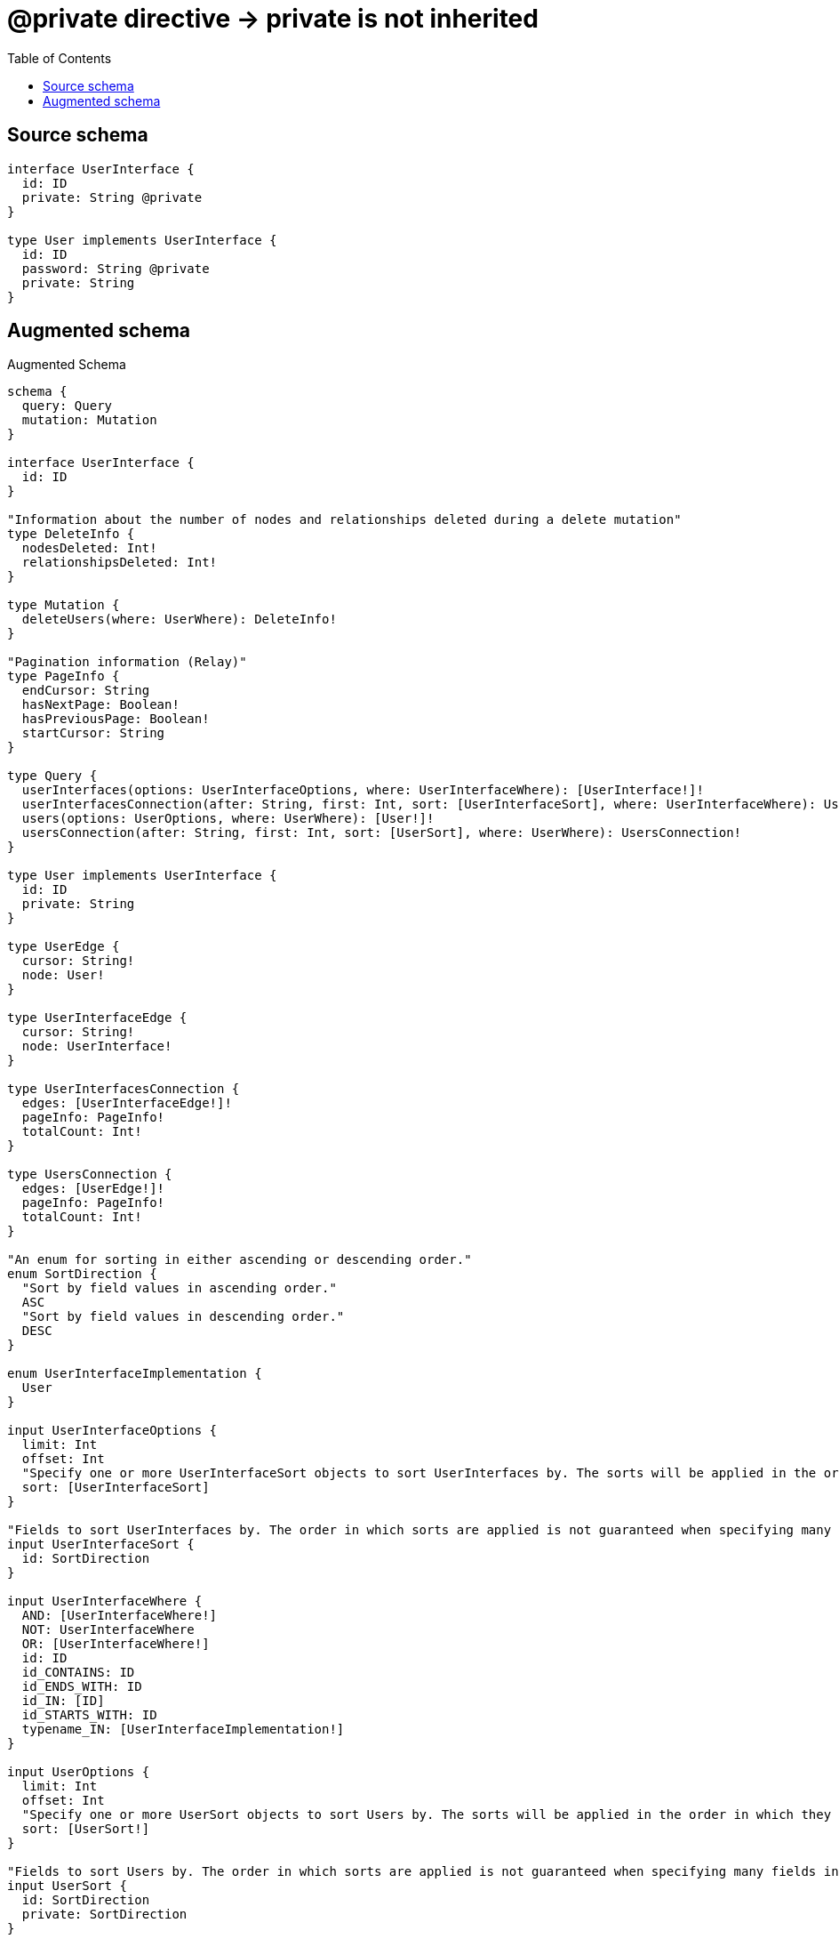 :toc:

= @private directive -> private is not inherited

== Source schema

[source,graphql,schema=true]
----
interface UserInterface {
  id: ID
  private: String @private
}

type User implements UserInterface {
  id: ID
  password: String @private
  private: String
}
----

== Augmented schema

.Augmented Schema
[source,graphql]
----
schema {
  query: Query
  mutation: Mutation
}

interface UserInterface {
  id: ID
}

"Information about the number of nodes and relationships deleted during a delete mutation"
type DeleteInfo {
  nodesDeleted: Int!
  relationshipsDeleted: Int!
}

type Mutation {
  deleteUsers(where: UserWhere): DeleteInfo!
}

"Pagination information (Relay)"
type PageInfo {
  endCursor: String
  hasNextPage: Boolean!
  hasPreviousPage: Boolean!
  startCursor: String
}

type Query {
  userInterfaces(options: UserInterfaceOptions, where: UserInterfaceWhere): [UserInterface!]!
  userInterfacesConnection(after: String, first: Int, sort: [UserInterfaceSort], where: UserInterfaceWhere): UserInterfacesConnection!
  users(options: UserOptions, where: UserWhere): [User!]!
  usersConnection(after: String, first: Int, sort: [UserSort], where: UserWhere): UsersConnection!
}

type User implements UserInterface {
  id: ID
  private: String
}

type UserEdge {
  cursor: String!
  node: User!
}

type UserInterfaceEdge {
  cursor: String!
  node: UserInterface!
}

type UserInterfacesConnection {
  edges: [UserInterfaceEdge!]!
  pageInfo: PageInfo!
  totalCount: Int!
}

type UsersConnection {
  edges: [UserEdge!]!
  pageInfo: PageInfo!
  totalCount: Int!
}

"An enum for sorting in either ascending or descending order."
enum SortDirection {
  "Sort by field values in ascending order."
  ASC
  "Sort by field values in descending order."
  DESC
}

enum UserInterfaceImplementation {
  User
}

input UserInterfaceOptions {
  limit: Int
  offset: Int
  "Specify one or more UserInterfaceSort objects to sort UserInterfaces by. The sorts will be applied in the order in which they are arranged in the array."
  sort: [UserInterfaceSort]
}

"Fields to sort UserInterfaces by. The order in which sorts are applied is not guaranteed when specifying many fields in one UserInterfaceSort object."
input UserInterfaceSort {
  id: SortDirection
}

input UserInterfaceWhere {
  AND: [UserInterfaceWhere!]
  NOT: UserInterfaceWhere
  OR: [UserInterfaceWhere!]
  id: ID
  id_CONTAINS: ID
  id_ENDS_WITH: ID
  id_IN: [ID]
  id_STARTS_WITH: ID
  typename_IN: [UserInterfaceImplementation!]
}

input UserOptions {
  limit: Int
  offset: Int
  "Specify one or more UserSort objects to sort Users by. The sorts will be applied in the order in which they are arranged in the array."
  sort: [UserSort!]
}

"Fields to sort Users by. The order in which sorts are applied is not guaranteed when specifying many fields in one UserSort object."
input UserSort {
  id: SortDirection
  private: SortDirection
}

input UserWhere {
  AND: [UserWhere!]
  NOT: UserWhere
  OR: [UserWhere!]
  id: ID
  id_CONTAINS: ID
  id_ENDS_WITH: ID
  id_IN: [ID]
  id_STARTS_WITH: ID
  private: String
  private_CONTAINS: String
  private_ENDS_WITH: String
  private_IN: [String]
  private_STARTS_WITH: String
}

----

'''
